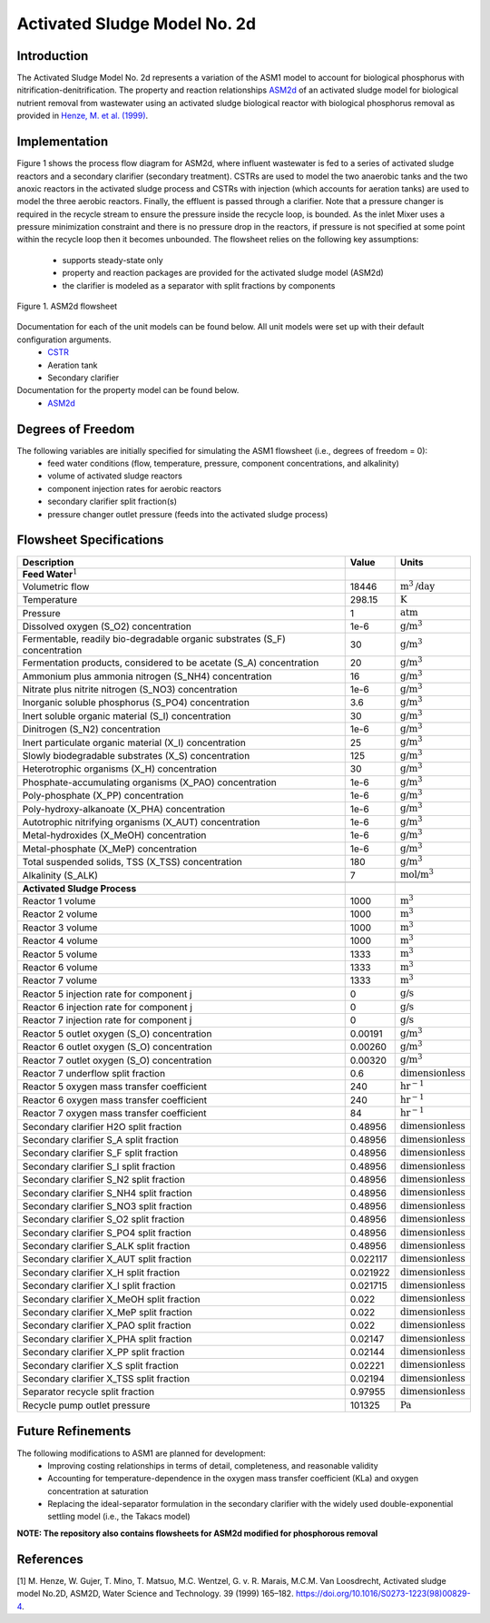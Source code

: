 Activated Sludge Model No. 2d
=============================

Introduction
------------

The Activated Sludge Model No. 2d represents a variation of the ASM1 model to account for biological phosphorus  with 
nitrification-denitrification. The property and reaction relationships `ASM2d
<https://watertap.readthedocs.io/en/stable/technical_reference/property_models/ASM2D.html>`_
of an activated sludge model for biological nutrient removal from wastewater using an activated sludge biological reactor with 
biological phosphorus removal as provided in  `Henze, M. et al. (1999) 
<https://iwaponline.com/wst/article-abstract/39/1/165/4841/Activated-Sludge-Model-No-2d-ASM2D>`_.

Implementation
--------------

Figure 1 shows the process flow diagram for ASM2d, where influent wastewater is fed to a series of activated sludge
reactors and a secondary clarifier (secondary treatment). CSTRs are used to model the two anaerobic tanks and the two anoxic reactors 
in the activated sludge process and CSTRs with injection (which accounts for aeration tanks) are used to model the three aerobic reactors.
Finally, the effluent is passed through a clarifier. Note that a pressure changer is required in the recycle stream to ensure the
pressure inside the recycle loop, is bounded. As the inlet Mixer uses a pressure minimization constraint and there is no pressure 
drop in the reactors, if pressure is not specified at some point within the recycle loop then it becomes unbounded.
The flowsheet relies on the following key assumptions:

   * supports steady-state only
   * property and reaction packages are provided for the activated sludge model (ASM2d)
   * the clarifier is modeled as a separator with split fractions by components

.. figure:: ../../_static/flowsheets/ASM2d.png
    :width: 800
    :align: center

    Figure 1. ASM2d flowsheet

Documentation for each of the unit models can be found below. All unit models were set up with their default configuration arguments.
    * `CSTR <https://idaes-pse.readthedocs.io/en/latest/reference_guides/model_libraries/generic/unit_models/cstr.html>`_
    * Aeration tank
    * Secondary clarifier

Documentation for the property model can be found below.
    * `ASM2d <https://watertap.readthedocs.io/en/stable/technical_reference/property_models/ASM2D.html>`_

Degrees of Freedom
------------------
The following variables are initially specified for simulating the ASM1 flowsheet (i.e., degrees of freedom = 0):
    * feed water conditions (flow, temperature, pressure, component concentrations, and alkalinity)
    * volume of activated sludge reactors
    * component injection rates for aerobic reactors
    * secondary clarifier split fraction(s)
    * pressure changer outlet pressure (feeds into the activated sludge process)

Flowsheet Specifications
------------------------

.. csv-table::
   :header: "Description", "Value", "Units"

   "**Feed Water**:math:`^1`"
   "Volumetric flow","18446", ":math:`\text{m}^3\text{/day}`"
   "Temperature", "298.15", ":math:`\text{K}`"
   "Pressure", "1", ":math:`\text{atm}`"
   "Dissolved oxygen (S_O2) concentration", "1e-6", ":math:`\text{g/}\text{m}^3`"
   "Fermentable, readily bio-degradable organic substrates (S_F) concentration", "30", ":math:`\text{g/}\text{m}^3`"
   "Fermentation products, considered to be acetate (S_A) concentration", "20", ":math:`\text{g/}\text{m}^3`"
   "Ammonium plus ammonia nitrogen (S_NH4) concentration", "16", ":math:`\text{g/}\text{m}^3`"
   "Nitrate plus nitrite nitrogen (S_NO3) concentration", "1e-6", ":math:`\text{g/}\text{m}^3`"
   "Inorganic soluble phosphorus (S_PO4) concentration", "3.6", ":math:`\text{g/}\text{m}^3`"
   "Inert soluble organic material (S_I) concentration", "30", ":math:`\text{g/}\text{m}^3`"
   "Dinitrogen (S_N2) concentration", "1e-6", ":math:`\text{g/}\text{m}^3`"
   "Inert particulate organic material (X_I) concentration", "25", ":math:`\text{g/}\text{m}^3`"
   "Slowly biodegradable substrates (X_S) concentration", "125", ":math:`\text{g/}\text{m}^3`"
   "Heterotrophic organisms (X_H) concentration", "30", ":math:`\text{g/}\text{m}^3`"
   "Phosphate-accumulating organisms (X_PAO) concentration", "1e-6", ":math:`\text{g/}\text{m}^3`"
   "Poly-phosphate (X_PP) concentration", "1e-6", ":math:`\text{g/}\text{m}^3`"
   "Poly-hydroxy-alkanoate (X_PHA) concentration", "1e-6", ":math:`\text{g/}\text{m}^3`"
   "Autotrophic nitrifying organisms (X_AUT) concentration", "1e-6", ":math:`\text{g/}\text{m}^3`"
   "Metal-hydroxides (X_MeOH) concentration", "1e-6", ":math:`\text{g/}\text{m}^3`"
   "Metal-phosphate (X_MeP) concentration", "1e-6", ":math:`\text{g/}\text{m}^3`"
   "Total suspended solids, TSS (X_TSS) concentration", "180", ":math:`\text{g/}\text{m}^3`"
   "Alkalinity (S_ALK)", "7", ":math:`\text{mol/}\text{m}^3`"

   "**Activated Sludge Process**"
   "Reactor 1 volume", "1000", ":math:`\text{m}^3`"
   "Reactor 2 volume", "1000", ":math:`\text{m}^3`"
   "Reactor 3 volume", "1000", ":math:`\text{m}^3`"
   "Reactor 4 volume", "1000", ":math:`\text{m}^3`"
   "Reactor 5 volume", "1333", ":math:`\text{m}^3`"
   "Reactor 6 volume", "1333", ":math:`\text{m}^3`"
   "Reactor 7 volume", "1333", ":math:`\text{m}^3`"
   "Reactor 5 injection rate for component j", "0", ":math:`\text{g/}\text{s}`"
   "Reactor 6 injection rate for component j", "0", ":math:`\text{g/}\text{s}`"
   "Reactor 7 injection rate for component j", "0", ":math:`\text{g/}\text{s}`"
   "Reactor 5 outlet oxygen (S_O) concentration", "0.00191", ":math:`\text{g/}\text{m}^3`"
   "Reactor 6 outlet oxygen (S_O) concentration", "0.00260", ":math:`\text{g/}\text{m}^3`"
   "Reactor 7 outlet oxygen (S_O) concentration", "0.00320", ":math:`\text{g/}\text{m}^3`"
   "Reactor 7 underflow split fraction", "0.6", ":math:`\text{dimensionless}`"
   "Reactor 5 oxygen mass transfer coefficient", "240", ":math:`\text{hr}^{-1}`"
   "Reactor 6 oxygen mass transfer coefficient", "240", ":math:`\text{hr}^{-1}`"
   "Reactor 7 oxygen mass transfer coefficient", "84", ":math:`\text{hr}^{-1}`"
   "Secondary clarifier H2O split fraction", "0.48956", ":math:`\text{dimensionless}`"
   "Secondary clarifier S_A split fraction", "0.48956", ":math:`\text{dimensionless}`"
   "Secondary clarifier S_F split fraction", "0.48956", ":math:`\text{dimensionless}`"
   "Secondary clarifier S_I split fraction", "0.48956", ":math:`\text{dimensionless}`"
   "Secondary clarifier S_N2 split fraction", "0.48956", ":math:`\text{dimensionless}`"
   "Secondary clarifier S_NH4 split fraction", "0.48956", ":math:`\text{dimensionless}`"
   "Secondary clarifier S_NO3 split fraction", "0.48956", ":math:`\text{dimensionless}`"
   "Secondary clarifier S_O2 split fraction", "0.48956", ":math:`\text{dimensionless}`"
   "Secondary clarifier S_PO4 split fraction", "0.48956", ":math:`\text{dimensionless}`"
   "Secondary clarifier S_ALK split fraction", "0.48956", ":math:`\text{dimensionless}`"
   "Secondary clarifier X_AUT split fraction", "0.022117", ":math:`\text{dimensionless}`"
   "Secondary clarifier X_H split fraction", "0.021922", ":math:`\text{dimensionless}`"
   "Secondary clarifier X_I split fraction", "0.021715", ":math:`\text{dimensionless}`"
   "Secondary clarifier X_MeOH split fraction", "0.022", ":math:`\text{dimensionless}`"
   "Secondary clarifier X_MeP split fraction", "0.022", ":math:`\text{dimensionless}`"
   "Secondary clarifier X_PAO split fraction", "0.022", ":math:`\text{dimensionless}`"
   "Secondary clarifier X_PHA split fraction", "0.02147", ":math:`\text{dimensionless}`"
   "Secondary clarifier X_PP split fraction", "0.02144", ":math:`\text{dimensionless}`"
   "Secondary clarifier X_S split fraction", "0.02221", ":math:`\text{dimensionless}`"
   "Secondary clarifier X_TSS split fraction", "0.02194", ":math:`\text{dimensionless}`"
   "Separator recycle split fraction", "0.97955", ":math:`\text{dimensionless}`"
   "Recycle pump outlet pressure", "101325", ":math:`\text{Pa}`"

Future Refinements
------------------

The following modifications to ASM1 are planned for development:
    * Improving costing relationships in terms of detail, completeness, and reasonable validity
    * Accounting for temperature-dependence in the oxygen mass transfer coefficient (KLa) and oxygen concentration at saturation
    * Replacing the ideal-separator formulation in the secondary clarifier with the widely used double-exponential settling model (i.e., the Takacs model)
**NOTE: The repository also contains flowsheets for ASM2d modified for phosphorous removal**

References
----------
[1] M. Henze, W. Gujer, T. Mino, T. Matsuo, M.C. Wentzel, G. v. R. Marais, M.C.M. Van Loosdrecht, Activated sludge model No.2D, ASM2D, Water Science and
Technology. 39 (1999) 165–182. https://doi.org/10.1016/S0273-1223(98)00829-4.